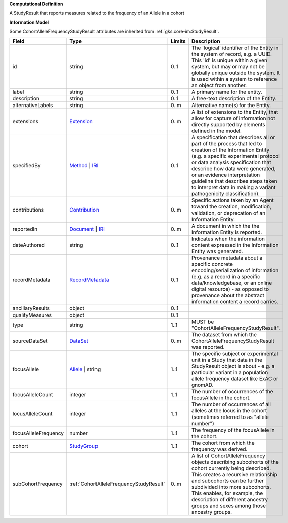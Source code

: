 **Computational Definition**

A StudyResult that reports measures related to the frequency of an Allele in a cohort

**Information Model**

Some CohortAlleleFrequencyStudyResult attributes are inherited from :ref:`gks.core-im:StudyResult`.

.. list-table::
   :class: clean-wrap
   :header-rows: 1
   :align: left
   :widths: auto

   *  - Field
      - Type
      - Limits
      - Description
   *  - id
      - string
      - 0..1
      - The 'logical' identifier of the Entity in the system of record, e.g. a UUID.  This 'id' is unique within a given system, but may or may not be globally unique outside the system. It is used within a system to reference an object from another.
   *  - label
      - string
      - 0..1
      - A primary name for the entity.
   *  - description
      - string
      - 0..1
      - A free-text description of the Entity.
   *  - alternativeLabels
      - string
      - 0..m
      - Alternative name(s) for the Entity.
   *  - extensions
      - `Extension </ga4gh/schema/gks-common/1.x/data-types/json/Extension>`_
      - 0..m
      - A list of extensions to the Entity, that allow for capture of information not directly supported by elements defined in the model.
   *  - specifiedBy
      - `Method <../core-im/core.json#/$defs/Method>`_ | `IRI </ga4gh/schema/gks-common/1.x/data-types/json/IRI>`_
      - 0..1
      - A specification that describes all or part of the process that led to creation of the Information Entity (e.g. a specific experimental protocol or data analysis specification that describe how data were generated, or an evidence interpretation guideline that describes steps taken to interpret data in making a variant pathogenicity classification).
   *  - contributions
      - `Contribution <../core-im/core.json#/$defs/Contribution>`_
      - 0..m
      - Specific actions taken by an Agent toward the creation, modification, validation, or deprecation of an Information Entity.
   *  - reportedIn
      - `Document <../core-im/core.json#/$defs/Document>`_ | `IRI </ga4gh/schema/gks-common/1.x/data-types/json/IRI>`_
      - 0..m
      - A document in which the the Information Entity is reported.
   *  - dateAuthored
      - string
      - 0..1
      - Indicates when the information content expressed in the Information Entity was generated.
   *  - recordMetadata
      - `RecordMetadata <../core-im/core.json#/$defs/RecordMetadata>`_
      - 0..1
      - Provenance metadata about a specific concrete encoding/serialization of information (e.g. as a record in a specific data/knowledgebase, or an online digital resource) - as opposed to provenance about the abstract information content a record carries.
   *  - ancillaryResults
      - object
      - 0..1
      - 
   *  - qualityMeasures
      - object
      - 0..1
      - 
   *  - type
      - string
      - 1..1
      - MUST be "CohortAlleleFrequencyStudyResult".
   *  - sourceDataSet
      - `DataSet <../core-im/core.json#/$defs/DataSet>`_
      - 0..m
      - The dataset from which the CohortAlleleFrequencyStudyResult was reported.
   *  - focusAllele
      - `Allele </ga4gh/schema/vrs/2.x/json/Allele>`_ | string
      - 1..1
      - The specific subject or experimental unit in a Study that data in the StudyResult object is about - e.g. a particular variant in a population allele frequency dataset like ExAC or gnomAD.
   *  - focusAlleleCount
      - integer
      - 1..1
      - The number of occurrences of the focusAllele in the cohort.
   *  - locusAlleleCount
      - integer
      - 1..1
      - The number of occurrences of all alleles at the locus in the cohort (sometimes referred to as "allele number")
   *  - focusAlleleFrequency
      - number
      - 1..1
      - The frequency of the focusAllele in the cohort.
   *  - cohort
      - `StudyGroup <../core-im/core.json#/$defs/StudyGroup>`_
      - 1..1
      - The cohort from which the frequency was derived.
   *  - subCohortFrequency
      - :ref:`CohortAlleleFrequencyStudyResult`
      - 0..m
      - A list of CohortAlleleFrequency objects describing subcohorts of the cohort currently being described. This creates a recursive relationship and subcohorts can be further subdivided into more subcohorts. This enables, for example, the description of different ancestry groups and sexes among those ancestry groups.
